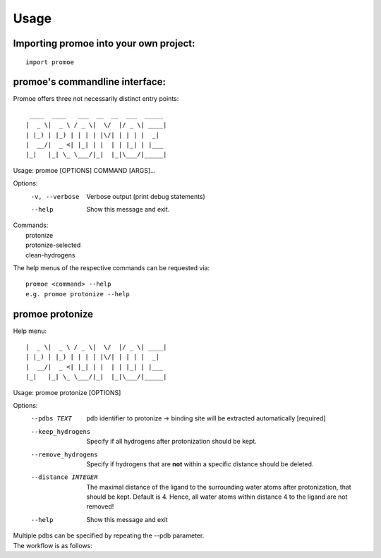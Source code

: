 =====
Usage
=====

Importing promoe into your own project:
---------------------------------------
::

    import promoe

promoe's commandline interface:
-------------------------------

Promoe offers three not necessarily distinct entry points::

                 ____  ____   ___  __  __  ___  _____
                |  _ \|  _ \ / _ \|  \/  |/ _ \| ____|
                | |_) | |_) | | | | |\/| | | | |  _|
                |  __/|  _ <| |_| | |  | | |_| | |___
                |_|   |_| \_ \___/|_|  |_|\___/|_____|

Usage: promoe [OPTIONS] COMMAND [ARGS]...

Options:
  -v, --verbose  Verbose output (print debug statements)
  --help         Show this message and exit.

| Commands:
|   protonize
|   protonize-selected
|   clean-hydrogens

The help menus of the respective commands can be requested via::

    promoe <command> --help
    e.g. promoe protonize --help

promoe protonize
----------------

Help menu::

                |  _ \|  _ \ / _ \|  \/  |/ _ \| ____|
                | |_) | |_) | | | | |\/| | | | |  _|
                |  __/|  _ <| |_| | |  | | |_| | |___
                |_|   |_| \_ \___/|_|  |_|\___/|_____|

Usage: promoe protonize [OPTIONS]

Options:
  --pdbs TEXT                       pdb identifier to protonize -> binding site will be extracted automatically [required]
  --keep_hydrogens                  Specify if all hydrogens after protonization should be kept.
  --remove_hydrogens                Specify if hydrogens that are **not** within a specific distance should be deleted.
  --distance INTEGER                The maximal distance of the ligand to the surrounding water atoms after protonization, that should be kept. Default is 4. Hence, all water atoms within distance 4 to the ligand are not removed!
  --help                            Show this message and exit

| Multiple pdbs can be specified by repeating the --pdb parameter.
| The workflow is as follows:

.. image:: ../images/protonize.png
    :alt: protonize overview




